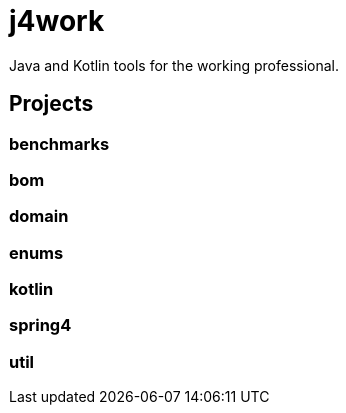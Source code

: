 = j4work

Java and Kotlin tools for the working professional.

== Projects

=== benchmarks

=== bom

=== domain

=== enums

=== kotlin

=== spring4

=== util
